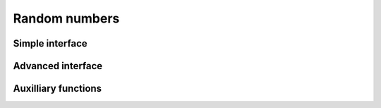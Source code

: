 ==============
Random numbers
==============

Simple interface
----------------

.. function:: RandomSeed(seed)

   seed the global pseudo-random generator

   .. seealso:: :func:`Random`

.. function:: Random()

   generate pseudo-random number

   :func:`Random` generates a uniformly-distributed pseudo-random number
   between 0 and 1.

   .. seealso:: :func:`RandomSeed`

Advanced interface
------------------

.. function:: RngCreate()
              RngCreate(seed)
              RngCreate([seed=seed], [engine=engine], [dist=dist])
              RngCreate({seed, engine, dist})

   create a pseudo-random generator

   :func:`RngCreate` returns a list which is a well-formed RNG object.  Its
   value should be saved in a variable and used to call :func:`Rng` and
   :func:`RngSeed`.

   Engines:

    * ``default``
    * ``advanced``

   Distributions:

    * ``default`` (the same as ``flat``)
    * ``flat`` (uniform)
    * ``gauss`` (normal)

.. seealso:: :func:`Rng`, :func:`RngSeed`

.. function:: RngSeed(r, seed)

   (re)seed pseudo-random number generator

   :func:`RngSeed` re-initializes the RNG object ``r`` with the seed value
   ``seed``. The seed value should be a positive integer.

.. seealso:: :func:`RngCreate`, :func:`Rng`, :func:`RandomSeed`

.. function:: Rng(r)

   generate pseudo-random number

   :func:`Rng(r)` returns a floating-point random number between 0 and 1 and
   updates the RNG object ``r``.  (Currently, the Gaussian option makes a RNG
   return a *complex* random number instead of a real random number.)

   .. seealso:: :func:`RngCreate`, :func:`RngSeed`, :func:`Random`


Auxilliary functions
--------------------

.. function:: RandomIntegerMatrix(rows,cols,from,to)

   generate a matrix of random integers

   This function generates a ``rows x cols`` matrix of random integers.
   All  entries lie between ``from`` and ``to``, including the boundaries,
   and are uniformly distributed in this interval.

   :Example:

   ::

      In> PrettyForm( RandomIntegerMatrix(5,5,-2^10,2^10) )
      /                                               \
      | ( -506 ) ( 749 )  ( -574 ) ( -674 ) ( -106 )  |
      |                                               |
      | ( 301 )  ( 151 )  ( -326 ) ( -56 )  ( -277 )  |
      |                                               |
      | ( 777 )  ( -761 ) ( -161 ) ( -918 ) ( -417 )  |
      |                                               |
      | ( -518 ) ( 127 )  ( 136 )  ( 797 )  ( -406 )  |
      |                                               |
      | ( 679 )  ( 854 )  ( -78 )  ( 503 )  ( 772 )   |
      \                                               /


   .. seealso:: :func:`RandomIntegerVector`, :func:`RandomPoly`

.. function:: RandomIntegerVector(n, from, to)

   generate a vector of random integers

   This function generates a list with ``n`` random integers. All
   entries lie between ``from`` and ``to``, including the boundaries, and
   are uniformly distributed in this interval.

   :Example:

   ::

      In> RandomIntegerVector(4,-3,3)
      Out> {0,3,2,-2};


   .. seealso:: :func:`Random`, :func:`RandomPoly`

.. function:: RandomPoly(var,deg,coefmin,coefmax)

   construct a random polynomial

   :func:`RandomPoly` generates a random polynomial in the variable ``var``, of
   degree ``deg``, with integer coefficients ranging from ``coefmin`` to
   ``coefmax`` (inclusive). The coefficients are uniformly distributed in  this
   interval, and are independent of each other.

   :Example:

   ::

      In> RandomPoly(x,3,-10,10)
      Out> 3*x^3+10*x^2-4*x-6;
      In> RandomPoly(x,3,-10,10)
      Out> -2*x^3-8*x^2+8;


   .. seealso:: :func:`Random`, :func:`RandomIntegerVector`
